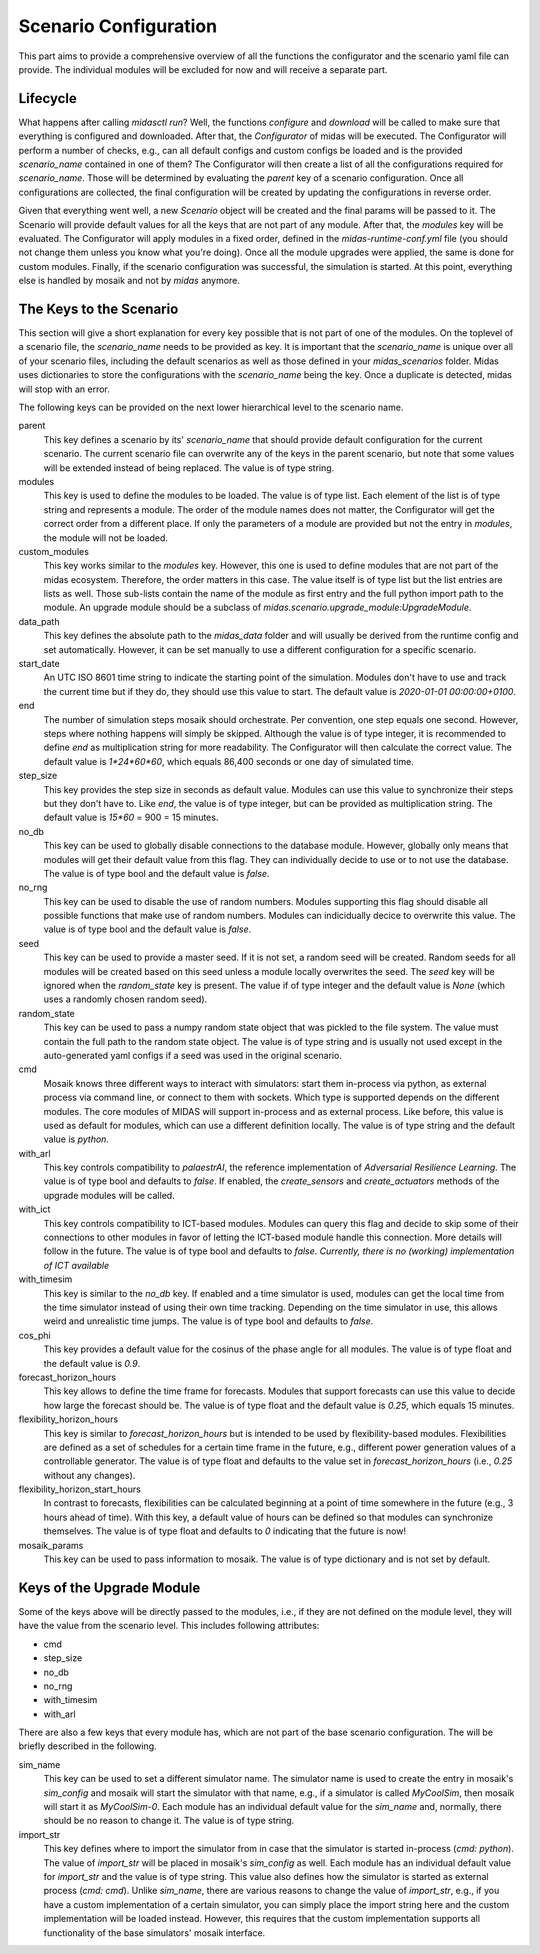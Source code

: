 Scenario Configuration
======================

This part aims to provide a comprehensive overview of all the functions the configurator and the scenario yaml file can provide.
The individual modules will be excluded for now and will receive a separate part.

Lifecycle
---------

What happens after calling *midasctl run*?
Well, the functions *configure* and *download* will be called to make sure that everything is configured and downloaded.
After that, the *Configurator* of midas will be executed.
The Configurator will perform a number of checks, e.g., can all default configs and custom configs be loaded and is the provided *scenario_name* contained in one of them?
The Configurator will then create a list of all the configurations required for *scenario_name*. 
Those will be determined by evaluating the *parent* key of a scenario configuration.
Once all configurations are collected, the final configuration will be created by updating the configurations in reverse order.

Given that everything went well, a new *Scenario* object will be created and the final params will be passed to it.
The Scenario will provide default values for all the keys that are not part of any module.
After that, the `modules` key will be evaluated.
The Configurator will apply modules in a fixed order, defined in the *midas-runtime-conf.yml* file (you should not change them unless you know what you're doing).
Once all the module upgrades were applied, the same is done for custom modules.
Finally, if the scenario configuration was successful, the simulation is started. 
At this point, everything else is handled by mosaik and not by *midas* anymore.

The Keys to the Scenario
------------------------

This section will give a short explanation for every key possible that is not part of one of the modules.
On the toplevel of a scenario file, the *scenario_name* needs to be provided as key. 
It is important that the *scenario_name* is unique over all of your scenario files, including the default scenarios as well as those defined in your *midas_scenarios* folder.
Midas uses dictionaries to store the configurations with the *scenario_name* being the key. 
Once a duplicate is detected, midas will stop with an error.


The following keys can be provided on the next lower hierarchical level to the scenario name.

parent
  This key defines a scenario by its' *scenario_name* that should provide default configuration for the current scenario.
  The current scenario file can overwrite any of the keys in the parent scenario, but note that some values will be extended instead of being replaced.
  The value is of type string.

modules
  This key is used to define the modules to be loaded. 
  The value is of type list. Each element of the list is of type string and represents a module.
  The order of the module names does not matter, the Configurator will get the correct order from a different place.
  If only the parameters of a module are provided but not the entry in *modules*, the module will not be loaded.

custom_modules
  This key works similar to the *modules* key. 
  However, this one is used to define modules that are not part of the midas ecosystem.
  Therefore, the order matters in this case.
  The value itself is of type list but the list entries are lists as well.
  Those sub-lists contain the name of the module as first entry and the full python import path to the module.
  An upgrade module should be a subclass of `midas.scenario.upgrade_module:UpgradeModule`.

data_path
  This key defines the absolute path to the *midas_data* folder and will usually be derived from the runtime config and set automatically.
  However, it can be set manually to use a different configuration for a specific scenario.

start_date
  An UTC ISO 8601 time string to indicate the starting point of the simulation. 
  Modules don't have to use and track the current time but if they do, they should use this value to start.
  The default value is `2020-01-01 00:00:00+0100`.

end
  The number of simulation steps mosaik should orchestrate. 
  Per convention, one step equals one second.
  However, steps where nothing happens will simply be skipped.
  Although the value is of type integer, it is recommended to define *end* as multiplication string for more readability.
  The Configurator will then calculate the correct value.
  The default value is `1*24*60*60`, which equals 86,400 seconds or one day of simulated time.

step_size
  This key provides the step size in seconds as default value.
  Modules can use this value to synchronize their steps but they don't have to.
  Like *end*, the value is of type integer, but can be provided as multiplication string.
  The default value is `15*60` = 900 = 15 minutes.

no_db
  This key can be used to globally disable connections to the database module.
  However, globally only means that modules will get their default value from this flag.
  They can individually decide to use or to not use the database.
  The value is of type bool and the default value is `false`.

no_rng
  This key can be used to disable the use of random numbers. 
  Modules supporting this flag should disable all possible functions that make use of random numbers.
  Modules can indicidually decice to overwrite this value.
  The value is of type bool and the default value is `false`.

seed
  This key can be used to provide a master seed. 
  If it is not set, a random seed will be created. 
  Random seeds for all modules will be created based on this seed unless a module locally overwrites the seed.
  The *seed* key will be ignored when the *random_state* key is present.
  The value if of type integer and the default value is `None` (which uses a randomly chosen random seed).

random_state
  This key can be used to pass a numpy random state object that was pickled to the file system.
  The value must contain the full path to the random state object.
  The value is of type string and is usually not used except in the auto-generated yaml configs if a seed was used in the original scenario.

cmd
  Mosaik knows three different ways to interact with simulators: start them in-process via python, as external process via command line, or connect to them with sockets.
  Which type is supported depends on the different modules. 
  The core modules of MIDAS will support in-process and as external process.
  Like before, this value is used as default for modules, which can use a different definition locally.
  The value is of type string and the default value is `python`. 

with_arl
  This key controls compatibility to `palaestrAI`, the reference implementation of *Adversarial Resilience Learning*.
  The value is of type bool and defaults to `false`.
  If enabled, the `create_sensors` and `create_actuators` methods of the upgrade modules will be called.

with_ict
  This key controls compatibility to ICT-based modules.
  Modules can query this flag and decide to skip some of their connections to other modules in favor of letting the ICT-based module handle this connection.
  More details will follow in the future.
  The value is of type bool and defaults to `false`.
  *Currently, there is no (working) implementation of ICT available*

with_timesim
  This key is similar to the *no_db* key. 
  If enabled and a time simulator is used, modules can get the local time from the time simulator instead of using their own time tracking.
  Depending on the time simulator in use, this allows weird and unrealistic time jumps.
  The value is of type bool and defaults to `false`.

cos_phi
  This key provides a default value for the cosinus of the phase angle for all modules. 
  The value is of type float and the default value is `0.9`.

forecast_horizon_hours
  This key allows to define the time frame for forecasts.
  Modules that support forecasts can use this value to decide how large the forecast should be.
  The value is of type float and the default value is `0.25`, which equals 15 minutes. 

flexibility_horizon_hours
  This key is similar to *forecast_horizon_hours* but is intended to be used by flexibility-based modules.
  Flexibilities are defined as a set of schedules for a certain time frame in the future, e.g., different power generation values of a controllable generator.
  The value is of type float and defaults to the value set in *forecast_horizon_hours* (i.e., `0.25` without any changes).

flexibility_horizon_start_hours
  In contrast to forecasts, flexibilities can be calculated beginning at a point of time somewhere in the future (e.g., 3 hours ahead of time).
  With this key, a default value of hours can be defined so that modules can synchronize themselves.
  The value is of type float and defaults to `0` indicating that the future is now!

mosaik_params
  This key can be used to pass information to mosaik.
  The value is of type dictionary and is not set by default.

Keys of the Upgrade Module 
--------------------------

Some of the keys above will be directly passed to the modules, i.e., if they are not defined on the module level, they will have the value from the scenario level.
This includes following attributes:

* cmd
* step_size
* no_db
* no_rng
* with_timesim
* with_arl


There are also a few keys that every module has, which are not part of the base scenario configuration.
The will be briefly described in the following.

sim_name
  This key can be used to set a different simulator name.
  The simulator name is used to create the entry in mosaik's *sim_config* and mosaik will start the simulator with that name, e.g., if a simulator is called `MyCoolSim`, then mosaik will start it as `MyCoolSim-0`.
  Each module has an individual default value for the *sim_name* and, normally, there should be no reason to change it.
  The value is of type string.

import_str
  This key defines where to import the simulator from in case that the simulator is started in-process (`cmd: python`).
  The value of *import_str* will be placed in mosaik's *sim_config* as well.
  Each module has an individual default value for *import_str* and the value is of type string.
  This value also defines how the simulator is started as external process (`cmd: cmd`).
  Unlike *sim_name*, there are various reasons to change the value of *import_str*, e.g., if you have a custom implementation of a certain simulator, you can simply place the import string here and the custom implementation will be loaded instead.
  However, this requires that the custom implementation supports all functionality of the base simulators' mosaik interface.

